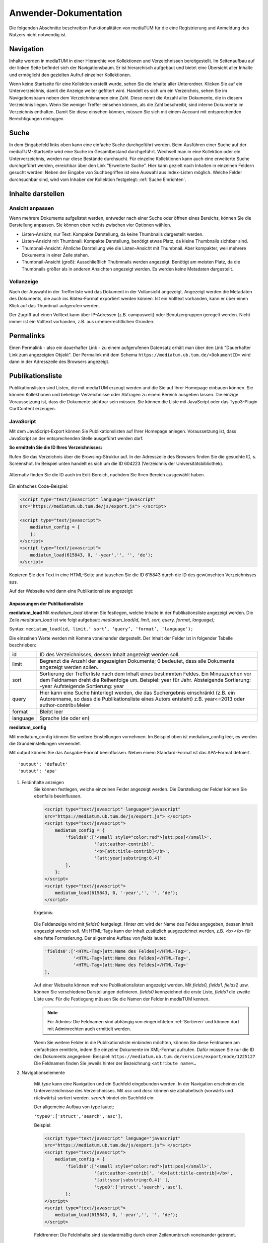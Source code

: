 Anwender-Dokumentation
======================

Die folgenden Abschnitte beschreiben Funktionalitäten von mediaTUM für die eine Registrierung und Anmeldung des Nutzers nicht notwendig ist.

.. figure:: images/Recherche.jpg
   :alt: Recherche.jpg
   

Navigation
----------

Inhalte werden in mediaTUM in einer Hierarchie von Kollektionen und Verzeichnissen bereitgestellt.
Im Seitenaufbau auf der linken Seite befindet sich der Navigationsbaum.
Er ist hierarchisch aufgebaut und bietet eine Übersicht aller Inhalte und ermöglicht den gezielten Aufruf einzelner Kollektionen.

Wenn keine Startseite für eine Kollektion erstellt wurde, sehen Sie die Inhalte aller Unterordner.
Klicken Sie auf ein Unterverzeichnis, damit die Anzeige weiter gefiltert wird.
Handelt es sich um ein Verzeichnis, sehen Sie im Navigationsbaum neben dem Verzeichnisnamen eine Zahl.
Diese nennt die Anzahl aller Dokumente, die in diesem Verzeichnis liegen.
Wenn Sie weniger Treffer einsehen können, als die Zahl beschreibt, sind interne Dokumente im Verzeichnis enthalten.
Damit Sie diese einsehen können, müssen Sie sich mit einem Account mit entsprechenden Berechtigungen einloggen.

.. _Suche:

Suche
-----

In dem Eingabefeld links oben kann eine einfache Suche durchgeführt werden. 
Beim Ausführen einer Suche auf der mediaTUM-Startseite wird eine Suche im Gesamtbestand durchgeführt.
Wechselt man in eine Kollektion oder ein Unterverzeichnis, werden nur diese Bestände durchsucht.
Für einzelne Kollektionen kann auch eine erweiterte Suche durchgeführt werden, erreichbar über den Link "Erweiterte Suche".
Hier kann gezielt nach Inhalten in einzelnen Feldern gesucht werden:
Neben der Eingabe von Suchbegriffen ist eine Auswahl aus Index-Listen möglich.
Welche Felder durchsuchbar sind, wird vom Inhaber der Kollektion festgelegt: :ref:`Suche Einrichten`.




Inhalte darstellen
------------------

.. _Default-Ansichten:

Ansicht anpassen
^^^^^^^^^^^^^^^^

Wenn mehrere Dokumente aufgelistet werden, entweder nach einer Suche oder öffnen eines Bereichs, können Sie die Darstellung anpassen.
Sie können oben rechts zwischen vier Optionen wählen.

* Listen-Ansicht, nur Text: Kompakte Darstellung, da keine Thumbnails dargestellt werden.
* Listen-Ansicht mit Thumbnail: Kompakte Darstellung, benötigt etwas Platz, da kleine Thumbnails sichtbar sind.
* Thumbnail-Ansicht: Ähnliche Darstellung wie die Listen-Ansicht mit Thumbnail. Aber kompakter, weil mehrere Dokumente in einer Zeile stehen.
* Thumbnail-Ansicht (groß): Ausschließlich Thubmnails werden angezeigt. Benötigt am meisten Platz, da die Thumbnails größer als in anderen Ansichten angezeigt werden. Es werden keine Metadaten dargestellt.



Vollanzeige
^^^^^^^^^^^

Nach der Auswahl in der Trefferliste wird das Dokument in der Vollansicht angezeigt. 
Angezeigt werden die Metadaten des Dokuments, die auch ins Bibtex-Format exportiert werden können.
Ist ein Volltext vorhanden, kann er über einen Klick auf das Thumbnail aufgerufen werden.

Der Zugriff auf einen Volltext kann über IP-Adressen (z.B. campusweit) oder Benutzergruppen geregelt werden. 
Nicht immer ist ein Volltext vorhanden, z.B. aus urheberrechtlichen Gründen.



Permalinks
----------

Einen Permalink - also ein dauerhafter Link - zu einem aufgerufenen Datensatz erhält man über den Link "Dauerhafter Link zum angezeigten Objekt".
Der Permalink mit dem Schema ``https://mediatum.ub.tum.de/<DokumentID>`` wird dann in der Adresszeile des Browsers angezeigt.



.. _Publikationsliste:

Publikationsliste
-----------------

Publikationslisten sind Listen, die mit mediaTUM erzeugt werden und die Sie auf Ihrer Homepage einbauen können.
Sie können Kollektionen und beliebige Verzeichnisse oder Abfragen zu einem Bereich ausgeben lassen.
Die einzige Voraussetzung ist, dass die Dokumente sichtbar sein müssen.
Sie können die Liste mit JavaScript oder das Typo3-Plugin CurlContent erzeugen.

JavaScript
^^^^^^^^^^^
Mit dem JavaScript-Export können Sie Publikationslisten auf Ihrer Homepage anlegen. 
Voraussetzung ist, dass JavaScript an der entsprechenden Stelle ausgeführt werden darf.


**So ermitteln Sie die ID Ihres Verzeichnisses:**

Rufen Sie das Verzeichnis über die Browsing-Struktur auf.
In der Adresszeile des Browsers finden Sie die gesuchte ID, s. Screenshot.
Im Beispiel unten handelt es sich um die ID 604223 (Verzeichnis der Universitätsbibliothek).

.. figure:: images/IDErmitteln.png
   :alt: IDErmitteln.png

Alternativ finden Sie die ID auch im Edit-Bereich, nachdem Sie Ihren Bereich ausgewählt haben.

.. figure:: images/IDErmittelnEditor.png
   :alt: IDErmittelnEditor.png

Ein einfaches Code-Beispiel:

.. code:: javascript

    <script type="text/javascript" language="javascript"
    src="https://mediatum.ub.tum.de/js/export.js"> </script>

    <script type="text/javascript">
        mediatum_config = {
        };
    </script>
    <script type="text/javascript">
        mediatum_load(615843, 0, '-year','', '', 'de');
    </script>


Kopieren Sie den Text in eine HTML-Seite und tauschen Sie die ID 615843 durch die ID des gewünschten Verzeichnisses aus.

Auf der Webseite wird dann eine Publikationsliste angezeigt:

.. figure:: images/PubLiAusg.png
   :alt: PubLiAusg.png


Anpassungen der Publikationsliste
"""""""""""""""""""""""""""""""""

**mediatum_load**
Mit *mediatum_load* können Sie festlegen, welche Inhalte in der Publikationsliste angezeigt werden.
Die Zeile *mediatum_load* ist wie folgt aufgebaut: *mediatum_load(id, limit, sort, query, format, language);*

Syntax: ``mediatum_load(id, limit,’ sort’, ‘query’, ‘format’, ‘language’);``

Die einzelnen Werte werden mit Komma voneinander dargestellt.
Der Inhalt der Felder ist in folgender Tabelle beschrieben:


+----------------+----------------------------------------------------------------------------+
|id              |ID des Verzeichnisses, dessen Inhalt angezeigt werden soll.                 |
+----------------+----------------------------------------------------------------------------+
|limit           |Begrenzt die Anzahl der angezeigten Dokumente;                              |
|                |0 bedeutet, dass alle Dokumente angezeigt werden sollen.                    |
+----------------+----------------------------------------------------------------------------+
|sort            |Sortierung der Trefferliste nach dem Inhalt eines bestimmten Feldes.        |
|                |Ein Minuszeichen vor dem Feldnamen dreht die Reihenfolge um.                |
|                |Beispiel: year für Jahr.                                                    |
|                |Absteigende Sortierung: -year                                               |
|                |Aufsteigende Sortierung: year                                               |
+----------------+----------------------------------------------------------------------------+
|query           |Hier kann eine Suche hinterlegt werden, die das Suchergebnis einschränkt    |
|                |(z.B. ein Autorenname, so dass die Publikationsliste eines Autors entsteht) |
|                |z.B. year<=2013 oder author-contrib=Meier                                   |
+----------------+----------------------------------------------------------------------------+
|format          |Bleibt leer                                                                 |
+----------------+----------------------------------------------------------------------------+
|language        |Sprache (de oder en)                                                        |
+----------------+----------------------------------------------------------------------------+


**mediatum_config**

Mit mediatum_config können Sie weitere Einstellungen vornehmen.
Im Beispiel oben ist mediatum_config leer, es werden die Grundeinstellungen verwendet.

Mit output können Sie das Ausgabe-Format beeinflussen. Neben einem Standard-Format ist das APA-Format defniert.

::

    'output': 'default'
    'output': 'apa'

#. Feldinhalte anzeigen
    Sie können festlegen, welche einzelnen Felder angezeigt werden.
    Die Darstellung der Felder können Sie ebenfalls beeinflussen.

    .. code:: javascript

        <script type="text/javascript" language="javascript"
        src="https://mediatum.ub.tum.de/js/export.js"> </script>
        <script type="text/javascript">
            mediatum_config = {
                'fields0':['<small style="color:red">[att:pos]</small>',
                           '[att:author-contrib]',
                           '<b>[att:title-contrib]</b>',
                           '[att:year|substring:0,4]'
                ],
            };
        </script>
        <script type="text/javascript">
            mediatum_load(615843, 0, '-year','', '', 'de');
        </script>

    Ergebnis:

    .. figure:: images/FelderAuswahl.png
        :alt: FelderAuswahl.png

    Die Feldanzeige wird mit *fields0* festgelegt.
    Hinter *att:* wird der Name des Feldes angegeben, dessen Inhalt angezeigt werden soll.
    Mit HTML-Tags kann der Inhalt zusätzlich ausgezeichnet werden, z.B. <b></b> für eine fette Formatierung.
    Der allgemeine Aufbau von *fields* lautet:

    .. code:: javascript

        'fields0':['<HTML-Tag>[att:Name des Feldes]</HTML-Tag>',
                   '<HTML-Tag>[att:Name des Feldes]</HTML-Tag>',
                   '<HTML-Tag>[att:Name des Feldes]</HTML-Tag>'
        ],

    Auf einer Webseite können mehrere Publikationslisten angezeigt werden.
    Mit *fields0, fields1, fields2* usw. können Sie verschiedene Darstellungen definieren.
    *fields0* kennzeichnet die erste Liste, *fields1* die zweite Liste usw.
    Für die Festlegung müssen Sie die Namen der Felder in mediaTUM kennen.

    .. note::

        Für Admins: Die Feldnamen sind abhängig von eingerichteten :ref:`Sortieren` und können
        dort mit Adminrechten auch ermittelt werden.

    Wenn Sie weitere Felder in die Publikationsliste einbinden möchten, können Sie diese Feldnamen am einfachsten ermitteln, indem Sie einzelne Dokumente im XML-Format aufrufen. Dafür müssen Sie nur die ID des Dokuments angegeben:
    Beispiel: ``https://mediatum.ub.tum.de/services/export/node/1225127``
    Die Feldnamen finden Sie jeweils hinter der Bezeichnung ``<attribute name=…``

#. Navigationselemente

    Mit *type* kann eine Navigation und ein Suchfeld eingebunden werden.
    In der Navigation erscheinen die Unterverzeichnisse des Verzeichnisses.
    Mit *asc* und *desc* können sie alphabetisch (vorwärts und rückwärts) sortiert werden.
    *search* bindet ein Suchfeld ein.

    Der allgemeine Aufbau von type lautet:

    ``'type0':['struct','search','asc'],``

    Beispiel:

    .. code:: javascript

        <script type="text/javascript" language="javascript"
        src="https://mediatum.ub.tum.de/js/export.js"> </script>
        <script type="text/javascript">
            mediatum_config = {
                'fields0':['<small style="color:red">[att:pos]</small>',
                           '[att:author-contrib]', '<b>[att:title-contrib]</b>',
                           '[att:year|substring:0,4]' ],
                           'type0':['struct','search','asc'],
                };
        </script>
        <script type="text/javascript">
            mediatum_load(615843, 0, '-year','', '', 'de');
        </script>


    .. figure:: images/Navigationselemente.png
        :alt: Navigationselemente.png


    Feldtrenner: Die Feldinhalte sind standardmäßig durch einen Zeilenumbruch voneinander getrennt.

#. Zusätzliche Definitionen

    .. code:: javascript

        <script type="text/javascript" language="javascript"
        src="https://mediatum.ub.tum.de/js/export.js"> </script>
        <script type="text/javascript">
            mediatum_config = {
                'fields0':['<small style="color:red">[att:pos]</small>',
                           '[att:author-contrib]', '<b>[att:title-contrib]</b>',
                           '[att:year|substring:0,4]' ],
                           'type0':['struct','search','asc'],
                           'target':'internal',
                           'style':'0',
                           'output':'apa',
                           'groupby':'year',
            };
        </script>
        <script type="text/javascript">
            mediatum_load(615843, 0, '-year','', '', 'de');
        </script>

    Target: Internal: im selben Fenster Öffnen / External: ein weiteres Fenster wird geöffnet


    Style "1" (Default): Treffer der Liste werden mit Rahmen dargestellt.

    .. figure:: images/MitRahmen.png
        :alt: MitRahmen.png


    Style "0": Treffer werden ohne Rahmen dargestellt.

    .. figure:: images/OhneRahmen.png
         :alt: OhneRahmen.png

    - Output: Gewünschtes Format wird ausgegeben: Apa, BibTex, etc. Je nachdem, welche Masken für die Ausgabe verfügbar sind.

    - Groupby: Frei wählbare Gruppierungen können eingerichtet werden, z.B. nach Jahr:

      - ``'groupby': 'year|substring:0,4',``

    - Hierbei ist die vorgegebene Sortierung von mediatum_load von Bedeutung:

      - ``mediatum_load(615843, 0, 'year','', '', '');``

    - -year: oben Neuerscheinungen, year: oben älteste Einträge und unten Neuererscheinungen

#. Was ist noch zu beachten?

    Der JavaScript-Export liefert CSS-Anweisungen mit.

    .. code:: css

        <style type="text/css">
        .mediatum #item{padding:2px; margin:2px; border: 1px solid silver;}
        .mediatum #item_link{text-decoration:none; color:black;}
        </style>

    Diese können mit eigenen CSS-Anweisungen überschrieben werden.

    Beispiel:

    .. code:: css

        <style>
            .mediatum__{font-family: arial,verdana,sans-serif; font-size: 12px;
            padding:0 40px}
            .mediatum #item__{padding:2px; margin:2px; border-width:0 !important}
            .mediatum #item_link__{text-decoration:none; color:black}

            h1{font-size:14px}
            .navigation{padding:5px}
            .search{font-size:12px;padding:5px}
            .content{height:400px;overflow:auto}
            .dl{position:absolute;bottom:0}
            .mediatum #item{padding:2px; margin:2px; border:0 solid black !important}
            #groupby_header{font-weight: bold;}

            span.journal{font-style:italic}
            span.volume{font-style:italic}
            span.booktitle{font-style:italic}
            span.reporttitle{font-style:italic}
            span.casetitle{font-style:italic}
            span.patentnumber{font-style:italic}
            </style>

    In die Publikationslisten werden nur Einträge aufgenommen mit „Jeder“-Berechtigung.

    `Weitere Informationen und Funktionen <http://129.187.87.212/mediatum_dev/index.php/Mediatume_dev:Webservice_REST>`_

Suche nach Umlauten
"""""""""""""""""""
	
Wir empfehlen, die HTML-Datei mit der Kodierung *UTF-8 without BOM* zu speichern. Sie können dann Begriffe mit Umlauten sowohl mit 'ü' (z.B. Müller) als auch mit 'ue' (z.B. Mueller) schreiben, beide Schreibweisen werden gefunden.

Mit einer anderen Kodierung kann es bei der Umlaut-Suche zu Fehlern kommen. 

Um das zu vermeiden, geben Sie im Header der Datei an:

``<meta http-equiv="content-type" content="text/html; charset=utf-8">``

``<meta charset="utf-8">``

In der mediatum_load-Zeile wird dann die Query wie folgt angegeben: 
``unescape(encodeURIComponent('Feldname=SuchbegriffMitUmlaut')),``

Beispiel: ``mediatum_load(603843, 55, 'author.surname', unescape(encodeURIComponent('author.surname=Müller')), '', '');``


Curl Content
^^^^^^^^^^^^

https://www.typo3.tum.de/index.php?id=118&L=0



.. _Export von Trefferlisten:

Export von Trefferlisten
------------------------

Allgemeine Informationen
^^^^^^^^^^^^^^^^^^^^^^^^   
          
Der Export-Link besitzt folgenden Aufbau:

``https://mediatum.ub.tum.de/services/export/node/ID/HIERARCHIE?format=FORMATANGABE``

- **ID:** ID des Verzeichnisses, dessen Inhalt exportiert werden soll. So wird die ID ermittelt:
  Nach einem Wechsel in das gewünschte Verzeichnis über den Navigationsbaum kann die gesuchte ID im Adressfeld des Browsers abgelesen werden, z.B.:

  ``https://mediatum.ub.tum.de/604223``
      
      
- **Hierarchie:** Was wird ausgegeben?

    - Keine Angabe: die ID selbst
    - parents: das Eltern-Element
    - children: die direkten Kind-Elemente (ohne den Inhalt von Unterverzeichnissen)
    - allchildren: alle Kind-Elemente (mit den Inhalten von Unterverzeichnissen)

- **Formatangabe:** Die Daten können in unterschiedlichen Formaten ausgegeben werden. XML wird standardmäßig ausgeliefert. Möglich sind auch JSON, CSV und RSS.


| **Weitere Optionen:**

- Einschränkung auf Datentypen mit ``type=[...]``

    - ``?type=directory``: listet nur Unterverzeichnisse des Elements auf
    - ``?type=document``: listet nur Dokumente auf
    - ``?type=dt-buchbeitrag``: listet nur Buchbeiträge auf; gesucht wird der Name des Metadatenschemas

- Anzahl der angezeigten Elemente verändern mit ``limit=[...]:`` 

    - ``?limit=5``: Limitierung auf 5 Elemente
    
- Einschränkung des Ergebnisses durch eine Suche mit ``q=[...]``

    - ``?q=regen``: der Suchbegriff wird in den Metadaten und im Volltext gesucht
    - ``?q=year=2016``: der Suchbegriff wird in einem Metadatenfeld (hier: year) gesucht
          Die Operatoren => (größer gleich) und <= (kleiner gleich) können für numerische Suchen verwendet werden. Die Operator > und < können nicht verwendet werden. 
          
- Suche mit regulären Ausdrücken mit ``attrreg=[...]``, schneller als die Suche mit ``q=[...]``

    - ``?attrreg=author-contrib=.*Lei[ß|s].*``: Suche nach Leiß oder Leis im Autorenfeld
    
- Sortierung mit ``sortfield=[...]``

    - ``?sortfield=-year``: absteigende Sortierung nach dem Inhalt des Feldes "year"
    - ``?sortfield=year``: aufsteigende Sortierung nach dem Inhalt des Feldes "year"
    
- Ausgabe der Inhalte über definierte Export-Masken im Feld <mask>  mit ``mask=[...]``, angegeben wird der Name der Export-Maske
    
    - ``mask=none``: keine Ausgabe
    - ``mask=default`` oder ``mask=nodesmall``: Kurzanzeige (nodesmall)
    - ``mask=bibtex``: Ausgabe im Bibtex-Format
    - ``mask=apa``: Ausgabe im APA-Format
    
- Angezeigte Felder auswählen (beim JSON-Format) mit ``attrspec=[...]`` und ``attrlist=[...]``

    - ``attrspec=none``: keine Felder werden angezeigt
    - ``attrspec=all``: alle Felder werden angezeigt (default)
    - ``attrspec=none&attrlist=year,author-contrib``: angezeigt werden nur die Felder year und author-contrib


**Ausführliche Informationen:**

-  `Zu erweiterten Suchmöglichkeiten <http://129.187.87.212/mediatum_dev/index.php/Mediatume_dev:Webservice_REST>`_
-  Zu Publikationslisten, mit mediaTUM als Quelle:
   https://www.typo3.tum.de/index.php?id=61&L=0


   
Download als Excel-Datei
^^^^^^^^^^^^^^^^^^^^^^^^

Einen Export im Excel-Format erhält man über folgenden Link:

``https://mediatum.ub.tum.de/services/export/node/<ID>/allchildren?format=csv&sep=;&delimiter=dquote&bom&mimetype=application/vnd.ms-excel``

Mit allchildren werden alle Kindelemente angezeigt, Vgl. (:ref:`Export von Trefferlisten`).
Eine Einschränkung mit Suchanfragen ist möglich.
Es werden alle Felder der Ergebnismenge angezeigt, eine Einschränkung der Spalten ist nicht möglich.

Beispiel mit Sucheinschränkung:

``https://mediatum.ub.tum.de/services/export/node/1175037/allchildren?format=csv&sep=;&delimiter=dquote&bom&mimetype=application/vnd.ms-excel&sortfield=author&attrreg=author=.*sch.*&q=schema=dt-report``




BibTeX-Export
^^^^^^^^^^^^^

Export im BibTeX-Format
"""""""""""""""""""""""

Der Export-Link für das BibTeX-Format hat folgenden Aufbau:

``https://mediatum.ub.tum.de/services/export/node/ID/allchildren/?format=template_test&mask=bibtex&lang=de&template=$$[defaultexport]$$\n\n&mimetype=text/plain``


**ID** und **allchildren** sind auszutauschen bei Bedarf, Vgl. (:ref:`Export von Trefferlisten`).


..
    Merkliste : Download im BibTeX-Format
    """""""""""""""""""""""""""""""""""""

    .. |MerkStern| image:: ../images/MerkLiStern.png

    .. |ObjekteMarkieren| image:: images/ObjekteMarkieren.png

    - Aufruf eines beliebigen Verzeichnisses.

    .. figure:: images/Trefferliste.png
       :alt: Trefferliste.png


    - Auswahl des gewünschten Verzeichnisses über die Navigation, z.B. „Prof. O. Fischer“


    .. figure:: images/Auswahl.png
       :alt: Auswahl.png


    - In der Anzeige werden standardmäßig nur neun Treffer angezeigt. Den Link „alle anzeigen“ anklicken, um eine vollständige Trefferliste zu erhalten.
    - Auf das Symbol |MerkStern| oberhalb der Trefferliste klicken („Aufgelistete Objekte in die Merkliste hinzufügen“).


    .. figure:: images/Hinzufügen.png
       :alt: Hinzufügen.png


    - Es erscheint die Meldung, dass die Dokumente der Merkliste hinzugefügt wurden.


    .. figure:: images/Meldung.png
       :alt: Meldung.png

    - Klickt man auf das Merklisten-Symbol |MerkStern|, wird der Inhalt der Merkliste angezeigt.


    .. figure:: images/MerklisteAnzeigen.png
       :alt: MerklisteAnzeigen.png


    .. figure:: images/MerklisteInhalt.png
       :alt: MerklisteInhalt.png


    - Nachdem alle Objekte über den Button |ObjekteMarkieren| markiert worden sind, öffnet man über den Link „Export…“ das Export-Menü. Nach einem Klick auf das bibtex-Symbol wird der gewünschte Bibtex-Export gestartet. Die bibtex-Datei kann nun weiterverarbeitet werden.


    .. figure:: images/Export.png
       :alt: Export.png


Print-Funktion
^^^^^^^^^^^^^^

Die Print-Funktion kann über das eingeblendete Druckersymbol aufgerufen werden.
Mit ihr können alle Einträge einer Kollektion als PDF-Dokumente exportiert werden.
